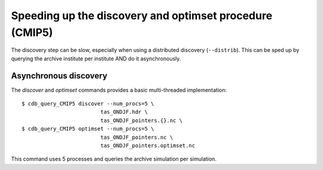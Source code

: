 Speeding up the discovery and optimset procedure (CMIP5)
--------------------------------------------------------
The discovery step can be slow, especially when using a distributed discovery (``--distrib``).
This can be sped up by querying the archive institute per institute AND do it asynchronously.

Asynchronous discovery
^^^^^^^^^^^^^^^^^^^^^^
The `discover` and `optimset` commands provides a basic multi-threaded implementation::

    $ cdb_query_CMIP5 discover --num_procs=5 \
                             tas_ONDJF.hdr \
                             tas_ONDJF_pointers.{}.nc \
    $ cdb_query_CMIP5 optimset --num_procs=5 \
                             tas_ONDJF_pointers.nc \
                             tas_ONDJF_pointers.optimset.nc

This command uses 5 processes and queries the archive simulation per simulation.
